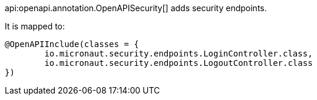 api:openapi.annotation.OpenAPISecurity[] adds security endpoints.

It is mapped to:

[source,java]
----
@OpenAPIInclude(classes = {
        io.micronaut.security.endpoints.LoginController.class,
        io.micronaut.security.endpoints.LogoutController.class
})
----
